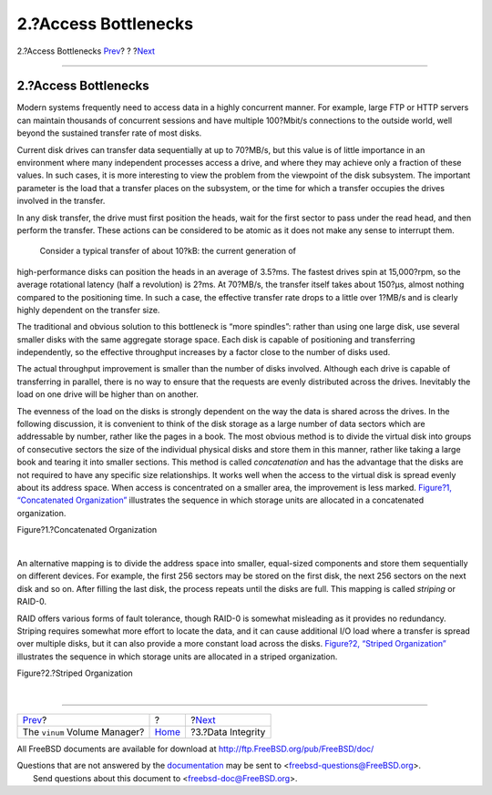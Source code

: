 =====================
2.?Access Bottlenecks
=====================

.. raw:: html

   <div class="navheader">

2.?Access Bottlenecks
`Prev <index.html>`__?
?
?\ `Next <vinum-data-integrity.html>`__

--------------

.. raw:: html

   </div>

.. raw:: html

   <div class="sect1">

.. raw:: html

   <div class="titlepage" xmlns="">

.. raw:: html

   <div>

.. raw:: html

   <div>

2.?Access Bottlenecks
---------------------

.. raw:: html

   </div>

.. raw:: html

   </div>

.. raw:: html

   </div>

Modern systems frequently need to access data in a highly concurrent
manner. For example, large FTP or HTTP servers can maintain thousands of
concurrent sessions and have multiple 100?Mbit/s connections to the
outside world, well beyond the sustained transfer rate of most disks.

Current disk drives can transfer data sequentially at up to 70?MB/s, but
this value is of little importance in an environment where many
independent processes access a drive, and where they may achieve only a
fraction of these values. In such cases, it is more interesting to view
the problem from the viewpoint of the disk subsystem. The important
parameter is the load that a transfer places on the subsystem, or the
time for which a transfer occupies the drives involved in the transfer.

In any disk transfer, the drive must first position the heads, wait for
the first sector to pass under the read head, and then perform the
transfer. These actions can be considered to be atomic as it does not
make any sense to interrupt them.

 Consider a typical transfer of about 10?kB: the current generation of
high-performance disks can position the heads in an average of 3.5?ms.
The fastest drives spin at 15,000?rpm, so the average rotational latency
(half a revolution) is 2?ms. At 70?MB/s, the transfer itself takes about
150?μs, almost nothing compared to the positioning time. In such a case,
the effective transfer rate drops to a little over 1?MB/s and is clearly
highly dependent on the transfer size.

The traditional and obvious solution to this bottleneck is “more
spindles”: rather than using one large disk, use several smaller disks
with the same aggregate storage space. Each disk is capable of
positioning and transferring independently, so the effective throughput
increases by a factor close to the number of disks used.

The actual throughput improvement is smaller than the number of disks
involved. Although each drive is capable of transferring in parallel,
there is no way to ensure that the requests are evenly distributed
across the drives. Inevitably the load on one drive will be higher than
on another.

The evenness of the load on the disks is strongly dependent on the way
the data is shared across the drives. In the following discussion, it is
convenient to think of the disk storage as a large number of data
sectors which are addressable by number, rather like the pages in a
book. The most obvious method is to divide the virtual disk into groups
of consecutive sectors the size of the individual physical disks and
store them in this manner, rather like taking a large book and tearing
it into smaller sections. This method is called *concatenation* and has
the advantage that the disks are not required to have any specific size
relationships. It works well when the access to the virtual disk is
spread evenly about its address space. When access is concentrated on a
smaller area, the improvement is less marked. `Figure?1, “Concatenated
Organization” <vinum-access-bottlenecks.html#vinum-concat>`__
illustrates the sequence in which storage units are allocated in a
concatenated organization.

.. raw:: html

   <div class="figure">

.. raw:: html

   <div class="figure-title">

Figure?1.?Concatenated Organization

.. raw:: html

   </div>

.. raw:: html

   <div class="figure-contents">

.. raw:: html

   <div class="mediaobject">

|Concatenated Organization|

.. raw:: html

   </div>

.. raw:: html

   </div>

.. raw:: html

   </div>

| 

An alternative mapping is to divide the address space into smaller,
equal-sized components and store them sequentially on different devices.
For example, the first 256 sectors may be stored on the first disk, the
next 256 sectors on the next disk and so on. After filling the last
disk, the process repeats until the disks are full. This mapping is
called *striping* or RAID-0.

RAID offers various forms of fault tolerance, though RAID-0 is somewhat
misleading as it provides no redundancy. Striping requires somewhat more
effort to locate the data, and it can cause additional I/O load where a
transfer is spread over multiple disks, but it can also provide a more
constant load across the disks. `Figure?2, “Striped
Organization” <vinum-access-bottlenecks.html#vinum-striped>`__
illustrates the sequence in which storage units are allocated in a
striped organization.

.. raw:: html

   <div class="figure">

.. raw:: html

   <div class="figure-title">

Figure?2.?Striped Organization

.. raw:: html

   </div>

.. raw:: html

   <div class="figure-contents">

.. raw:: html

   <div class="mediaobject">

|Striped Organization|

.. raw:: html

   </div>

.. raw:: html

   </div>

.. raw:: html

   </div>

| 

.. raw:: html

   </div>

.. raw:: html

   <div class="navfooter">

--------------

+---------------------------------+-------------------------+-------------------------------------------+
| `Prev <index.html>`__?          | ?                       | ?\ `Next <vinum-data-integrity.html>`__   |
+---------------------------------+-------------------------+-------------------------------------------+
| The ``vinum`` Volume Manager?   | `Home <index.html>`__   | ?3.?Data Integrity                        |
+---------------------------------+-------------------------+-------------------------------------------+

.. raw:: html

   </div>

All FreeBSD documents are available for download at
http://ftp.FreeBSD.org/pub/FreeBSD/doc/

| Questions that are not answered by the
  `documentation <http://www.FreeBSD.org/docs.html>`__ may be sent to
  <freebsd-questions@FreeBSD.org\ >.
|  Send questions about this document to <freebsd-doc@FreeBSD.org\ >.

.. |Concatenated Organization| image:: vinum-concat.png
.. |Striped Organization| image:: vinum-striped.png
